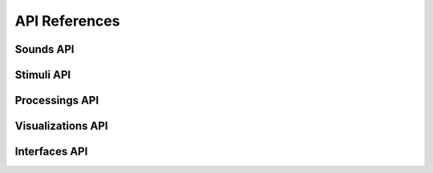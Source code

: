API References
==============

Sounds API
----------

.. autosummary::
   :toctree: api
   :nosignatures:
   :recursive:

   aspen.sounds

Stimuli API
-----------

.. autosummary::
   :toctree: api
   :nosignatures:
   :recursive:

   aspen.stimuli

Processings API
---------------

.. autosummary::
   :toctree: api
   :nosignatures:
   :recursive:

   aspen.processings

Visualizations API
------------------

.. autosummary::
   :toctree: api
   :nosignatures:
   :recursive:

   aspen.visualizations

Interfaces API
--------------

.. autosummary::
   :toctree: api
   :nosignatures:
   :recursive:

   aspen.interfaces
